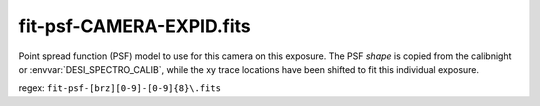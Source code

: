 =========================
fit-psf-CAMERA-EXPID.fits
=========================

Point spread function (PSF) model to use for this camera on this exposure.
The PSF *shape* is copied from the calibnight or :envvar:`DESI_SPECTRO_CALIB`,
while the xy trace locations have been shifted to fit this individual
exposure.

regex: ``fit-psf-[brz][0-9]-[0-9]{8}\.fits``

